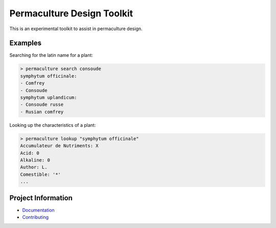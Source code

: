 Permaculture Design Toolkit
===========================

This is an experimental toolkit to assist in permaculture design.

Examples
--------

Searching for the latin name for a plant:

.. code-block:: text

    > permaculture search consoude
    symphytum officinale:
    - Comfrey
    - Consoude
    symphytum uplandicum:
    - Consoude russe
    - Rusian comfrey

Looking up the characteristics of a plant:

.. code-block:: text

    > permaculture lookup "symphytum officinale"
    Accumulateur de Nutriments: X
    Acid: 0
    Alkaline: 0
    Author: L.
    Comestible: '*'
    ...


Project Information
-------------------

* `Documentation <https://cr3.github.io/permaculture/>`__
* `Contributing <https://github.com/cr3/permaculture/blob/main/.github/CONTRIBUTING.md>`__
